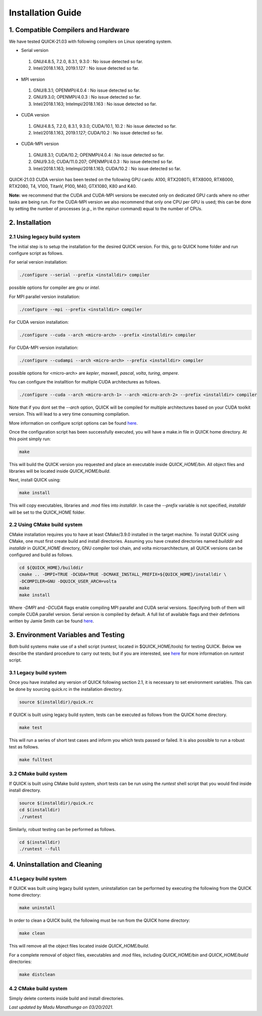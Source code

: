Installation Guide
========================

1. Compatible Compilers and Hardware
------------------------------------

We have tested QUICK-21.03 with following compilers on Linux operating system.

• Serial version

 1. GNU/4.8.5, 7.2.0, 8.3.1, 9.3.0  : No issue detected so far.
 2. Intel/2018.1.163, 2019.1.127    : No issue detected so far.

• MPI version

 1. GNU/8.3.1; OPENMPI/4.0.4              : No issue detected so far.
 2. GNU/9.3.0; OPENMPI/4.0.3              : No issue detected so far.
 3. Intel/2018.1.163; Intelmpi/2018.1.163 : No issue detected so far.

• CUDA version

 1. GNU/4.8.5, 7.2.0, 8.3.1, 9.3.0; CUDA/10.1, 10.2 : No issue detected so far.
 2. Intel/2018.1.163, 2019.1.127; CUDA/10.2         : No issue detected so far.

• CUDA-MPI version

 1. GNU/8.3.1; CUDA/10.2; OPENMPI/4.0.4              : No issue detected so far.
 2. GNU/9.3.0; CUDA/11.0.207; OPENMPI/4.0.3          : No issue detected so far.
 3. Intel/2018.1.163; Intelmpi/2018.1.163; CUDA/10.2 : No issue detected so far.

QUICK-21.03 CUDA version has been tested on the following GPU cards: A100, RTX2080Ti, RTX8000, RTX6000, RTX2080, T4, V100, TitanV, P100, M40, GTX1080, K80 and K40.

**Note:** we recommend that the CUDA and CUDA-MPI versions be executed only on dedicated GPU cards where no other tasks are being run.
For the CUDA-MPI version we also recommend that only one CPU per GPU is used; this can be done by setting the number of processes (*e.g.*,
in the *mpirun* command) equal to the number of CPUs.

2. Installation
---------------

2.1 Using legacy build system
^^^^^^^^^^^^^^^^^^^^^^^^^^^^^

The initial step is to setup the installation for the desired QUICK version. For this, go to QUICK home folder and run configure script
as follows.

For serial version installation:

.. code-block:: none

	./configure --serial --prefix <installdir> compiler

possible options for compiler are *gnu* or *intel*.

For MPI parallel version installation:

.. code-block:: none

        ./configure --mpi --prefix <installdir> compiler

For CUDA version installation:

.. code-block:: none

        ./configure --cuda --arch <micro-arch> --prefix <installdir> compiler

For CUDA-MPI version installation:

.. code-block:: none

        ./configure --cudampi --arch <micro-arch> --prefix <installdir> compiler

possible options for <micro-arch> are *kepler*, *maxwell*, *pascal*, *volta*, *turing*, *ampere*.

You can configure the installtion for multiple CUDA architectures as follows.

.. code-block:: none

	./configure --cuda --arch <micro-arch-1> --arch <micro-arch-2> --prefix <installdir> compiler

Note that if you dont set the *--arch* option, QUICK will be compiled for multiple architectures based on your CUDA toolkit version.
This will lead to a very time consuming compilation.

More information on configure script options can be found `here <configure-options.html>`_.

Once the configuration script has been successfully executed, you will have a make.in file in QUICK home directory.
At this point simply run:

.. code-block:: none

	make

This will build the QUICK version you requested and place an executable inside *QUICK_HOME/bin*. All object files
and libraries will be located inside *QUICK_HOME/build*. 

Next, install QUICK using:

.. code-block:: none

	make install

This will copy executables, libraries and .mod files into *installdir*. In case the *--prefix* variable is not specified,
*installdir* will be set to the QUICK_HOME folder.

2.2 Using CMake build system
^^^^^^^^^^^^^^^^^^^^^^^^^^^^

CMake installation requires you to have at least CMake/3.9.0 installed in the target machine. To install QUICK using CMake, one must first create build and install directories. Assuming you have created directories named *builddir* and *installdir* in *QUICK_HOME* directory, GNU compiler tool chain, and volta microarchitecture, all QUICK versions can be configured and build as follows.

.. code-block:: none

	cd ${QUICK_HOME}/builddir
	cmake .. -DMPI=TRUE -DCUDA=TRUE -DCMAKE_INSTALL_PREFIX=${QUICK_HOME}/installdir \
	-DCOMPILER=GNU -DQUICK_USER_ARCH=volta  
	make
	make install

Where *-DMPI* and *-DCUDA* flags enable compiling MPI parallel and CUDA serial versions. Specifying both of them will compile CUDA parallel version. Serial version is compiled by default. A full list of available flags and their defintions written by Jamie Smith can be found `here <cmake-options.html>`_. 


3. Environment Variables and Testing
------------------------------------

Both build systems make use of a shell script (*runtest*, located in $QUICK_HOME/tools) for testing QUICK. Below we describe the standard procedure to carry out tests; but if you are interested, see `here <runtest-options.html>`_ for more information on *runtest* script.
 
3.1 Legacy build system
^^^^^^^^^^^^^^^^^^^^^^^

Once you have installed any version of QUICK following section 2.1, it is necessary to set environment variables.
This can be done by sourcing quick.rc in the installation directory.

.. code-block:: none

	source $(installdir)/quick.rc

If QUICK is built using legacy build system, tests can be executed as follows from the QUICK home directory.

.. code-block:: none

	make test

This will run a series of short test cases and inform you which tests passed or failed. It is also possible to run a robust
test as follows. 

.. code-block:: none

	make fulltest

3.2 CMake build system
^^^^^^^^^^^^^^^^^^^^^^

If QUICK is built using CMake build system, short tests can be run using the *runtest* shell script that you would find
inside install directory. 

.. code-block:: none

	source $(installdir)/quick.rc
	cd $(installdir)
	./runtest

Similarly, robust testing can be performed as follows. 

.. code-block:: none

	cd $(installdir)
	./runtest --full

4. Uninstallation and Cleaning
------------------------------

4.1 Legacy build system
^^^^^^^^^^^^^^^^^^^^^^^

If QUICK was built using legacy build system, uninstallation can be performed by executing the following from the QUICK home directory:

.. code-block:: none

	make uninstall

In order to clean a QUICK build, the following must be run from the QUICK home directory:

.. code-block:: none

	make clean

This will remove all the object files located inside *QUICK_HOME/build*.

For a complete removal of object files, executables and .mod files, including  *QUICK_HOME/bin*
and *QUICK_HOME/build* directories:

.. code-block:: none

	make distclean

4.2 CMake build system
^^^^^^^^^^^^^^^^^^^^^^

Simply delete contents inside build and install directories.

*Last updated by Madu Manathunga on 03/20/2021.*
